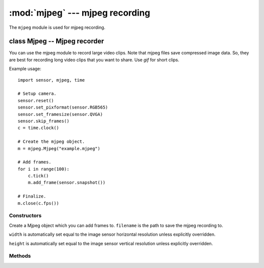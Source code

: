 :mod:`mjpeg` --- mjpeg recording
================================

.. module:: mjpeg
   :synopsis: mjpeg recording

The ``mjpeg`` module is used for mjpeg recording.

class Mjpeg -- Mjpeg recorder
-----------------------------

You can use the mjpeg module to record large video clips. Note that mjpeg files save
compressed image data. So, they are best for recording long video clips that
you want to share. Use `gif` for short clips.

Example usage::

    import sensor, mjpeg, time

    # Setup camera.
    sensor.reset()
    sensor.set_pixformat(sensor.RGB565)
    sensor.set_framesize(sensor.QVGA)
    sensor.skip_frames()
    c = time.clock()

    # Create the mjpeg object.
    m = mjpeg.Mjpeg("example.mjpeg")

    # Add frames.
    for i in range(100):
        c.tick()
        m.add_frame(sensor.snapshot())

    # Finalize.
    m.close(c.fps())

Constructors
~~~~~~~~~~~~

.. class:: mjpeg.Mjpeg(filename, [width, [height]])

   Create a Mjpeg object which you can add frames to. ``filename`` is the path to
   save the mjpeg recording to.

   ``width`` is automatically set equal to the image sensor horizontal resolution
   unless explicitly overridden.

   ``height`` is automatically set equal to the image sensor vertical resolution
   unless explicitly overridden.

Methods
~~~~~~~

.. method:: mjpeg.width()

   Returns the width (horizontal resolution) for the mjpeg object.

.. method:: mjpeg.height()

   Returns the height (vertical resolution) for the mjpeg object.

.. method:: mjpeg.size()

   Returns the file size of the mjpeg so far. This value is updated after adding frames.

.. method:: mjpeg.add_frame(image, [quality=50])

   Add an image to the mjpeg recording. The image width, height, and color mode,
   must be equal to the same width, height, and color modes used in the constructor
   for the mjpeg.

   ``quality`` is the jpeg compression quality to use to compress the image if
   it's not in JPEG format (either `sensor.RGB565` or `sensor.GRAYSCALE` format).

.. method:: mjpeg.close(fps)

   Finalizes the mjpeg recording. This method must be called once the recording
   is complete to make the file viewable.

   ``fps`` is the frame rate the mjpeg was recorded at.
